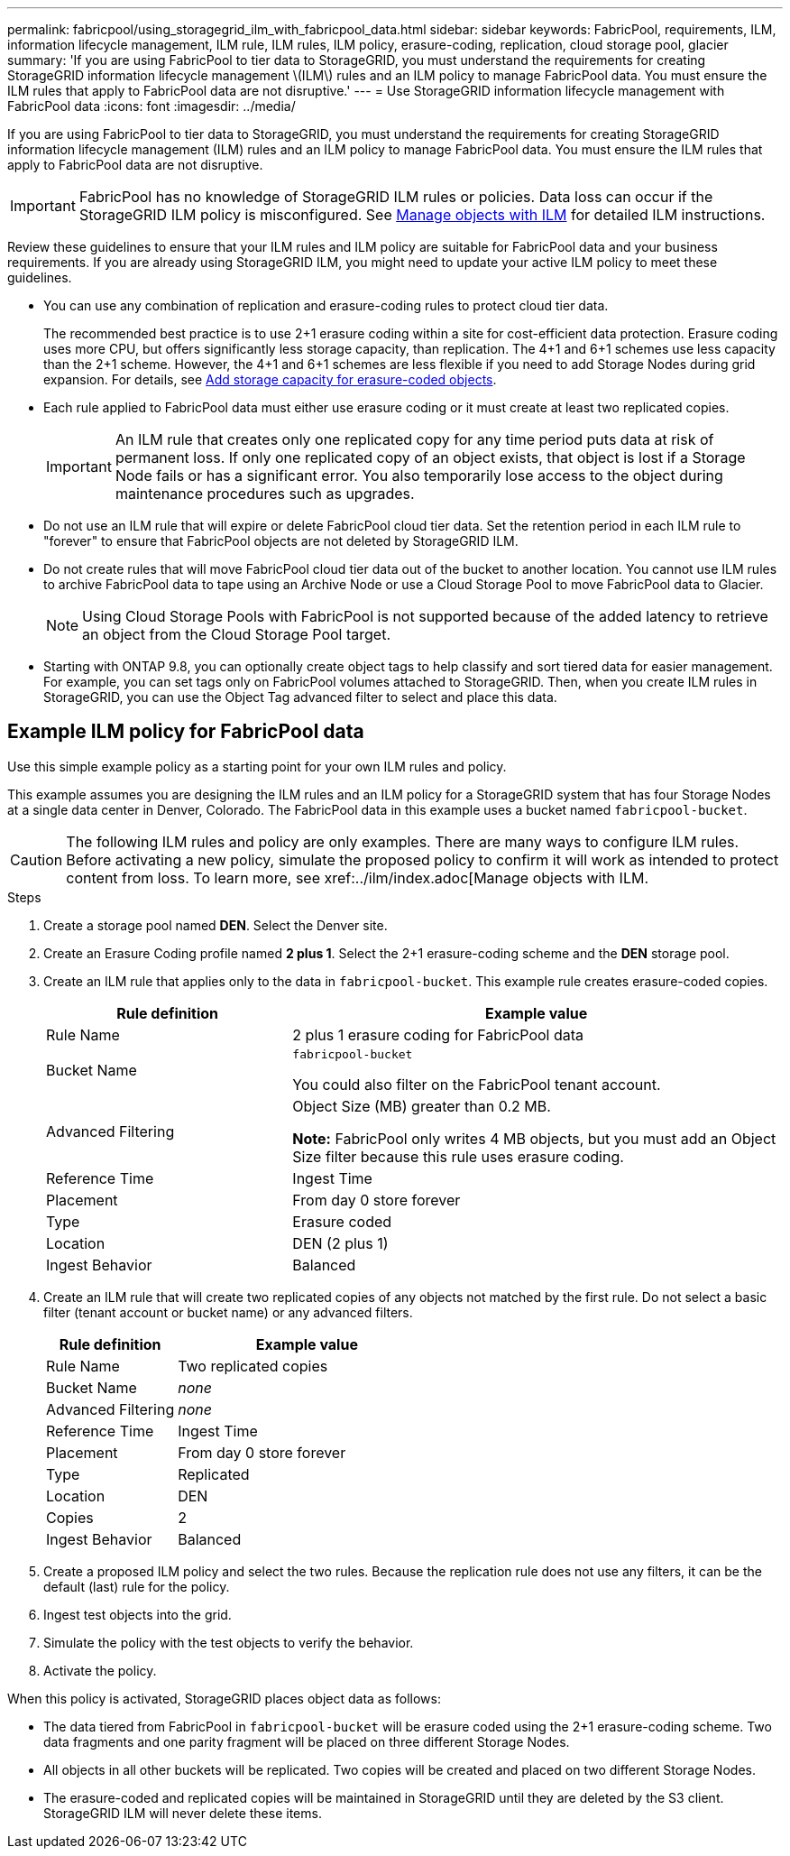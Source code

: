 ---
permalink: fabricpool/using_storagegrid_ilm_with_fabricpool_data.html
sidebar: sidebar
keywords: FabricPool, requirements, ILM, information lifecycle management, ILM rule, ILM rules, ILM policy, erasure-coding, replication, cloud storage pool, glacier
summary: 'If you are using FabricPool to tier data to StorageGRID, you must understand the requirements for creating StorageGRID information lifecycle management \(ILM\) rules and an ILM policy to manage FabricPool data. You must ensure the ILM rules that apply to FabricPool data are not disruptive.'
---
= Use StorageGRID information lifecycle management with FabricPool data
:icons: font
:imagesdir: ../media/

[.lead]
If you are using FabricPool to tier data to StorageGRID, you must understand the requirements for creating StorageGRID information lifecycle management (ILM) rules and an ILM policy to manage FabricPool data. You must ensure the ILM rules that apply to FabricPool data are not disruptive.

IMPORTANT: FabricPool has no knowledge of StorageGRID ILM rules or policies. Data loss can occur if the StorageGRID ILM policy is misconfigured. See  xref:../ilm/index.adoc[Manage objects with ILM] for detailed ILM instructions.

Review these guidelines to ensure that your ILM rules and ILM policy are suitable for FabricPool data and your business requirements. If you are already using StorageGRID ILM, you might need to update your active ILM policy to meet these guidelines.

* You can use any combination of replication and erasure-coding rules to protect cloud tier data.
+
The recommended best practice is to use 2+1 erasure coding within a site for cost-efficient data protection. Erasure coding uses more CPU, but offers significantly less storage capacity, than replication. The 4+1 and 6+1 schemes use less capacity than the 2+1 scheme. However, the 4+1 and 6+1 schemes are less flexible if you need to add Storage Nodes during grid expansion. For details, see xref:../expand/adding_storage_capacity_for_erasure_coded_objects..adoc[Add storage capacity for erasure-coded objects].

* Each rule applied to FabricPool data must either use erasure coding or it must create at least two replicated copies.
+
IMPORTANT: An ILM rule that creates only one replicated copy for any time period puts data at risk of permanent loss. If only one replicated copy of an object exists, that object is lost if a Storage Node fails or has a significant error. You also temporarily lose access to the object during maintenance procedures such as upgrades.

* Do not use an ILM rule that will expire or delete FabricPool cloud tier data. Set the retention period in each ILM rule to "forever" to ensure that FabricPool objects are not deleted by StorageGRID ILM.
* Do not create rules that will move FabricPool cloud tier data out of the bucket to another location. You cannot use ILM rules to archive FabricPool data to tape using an Archive Node or use a Cloud Storage Pool to move FabricPool data to Glacier.
+
NOTE: Using Cloud Storage Pools with FabricPool is not supported because of the added latency to retrieve an object from the Cloud Storage Pool target.

* Starting with ONTAP 9.8, you can optionally create object tags to help classify and sort tiered data for easier management. For example, you can set tags only on FabricPool volumes attached to StorageGRID. Then, when you create ILM rules in StorageGRID, you can use the Object Tag advanced filter to select and place this data.

== Example ILM policy for FabricPool data

Use this simple example policy as a starting point for your own ILM rules and policy.

This example assumes you are designing the ILM rules and an ILM policy for a StorageGRID system that has four Storage Nodes at a single data center in Denver, Colorado. The FabricPool data in this example uses a bucket named `fabricpool-bucket`.

CAUTION: The following ILM rules and policy are only examples. There are many ways to configure ILM rules. Before activating a new policy, simulate the proposed policy to confirm it will work as intended to protect content from loss. To learn more, see xref:../ilm/index.adoc[Manage objects with ILM.

.Steps
. Create a storage pool named *DEN*. Select the Denver site.
. Create an Erasure Coding profile named *2 plus 1*. Select the 2+1 erasure-coding scheme and the *DEN* storage pool.
. Create an ILM rule that applies only to the data in `fabricpool-bucket`. This example rule creates erasure-coded copies.
+

[cols="1a,2a" options="header"]
|===
| Rule definition| Example value

|Rule Name
|2 plus 1 erasure coding for FabricPool data

|Bucket Name
|`fabricpool-bucket`

You could also filter on the FabricPool tenant account.

|Advanced Filtering
|Object Size (MB) greater than 0.2 MB.

*Note:* FabricPool only writes 4 MB objects, but you must add an Object Size filter because this rule uses erasure coding.

|Reference Time
|Ingest Time

|Placement
|From day 0 store forever

|Type
|Erasure coded

|Location
|DEN (2 plus 1)

|Ingest Behavior
|Balanced
|===

. Create an ILM rule that will create two replicated copies of any objects not matched by the first rule. Do not select a basic filter (tenant account or bucket name) or any advanced filters.
+

[cols="1a,2a" options="header"]
|===
| Rule definition| Example value
|
Rule Name
|
Two replicated copies
|
Bucket Name
|
_none_
|
Advanced Filtering
|
_none_
|
Reference Time
|
Ingest Time
|
Placement
|
From day 0 store forever
|
Type
|
Replicated
|
Location
|
DEN
|
Copies
|
2
|
Ingest Behavior
|
Balanced
|===

. Create a proposed ILM policy and select the two rules. Because the replication rule does not use any filters, it can be the default (last) rule for the policy.
. Ingest test objects into the grid.
. Simulate the policy with the test objects to verify the behavior.
. Activate the policy.

When this policy is activated, StorageGRID places object data as follows:

* The data tiered from FabricPool in `fabricpool-bucket` will be erasure coded using the 2+1 erasure-coding scheme. Two data fragments and one parity fragment will be placed on three different Storage Nodes.
* All objects in all other buckets will be replicated. Two copies will be created and placed on two different Storage Nodes.
* The erasure-coded and replicated copies will be maintained in StorageGRID until they are deleted by the S3 client. StorageGRID ILM will never delete these items.
